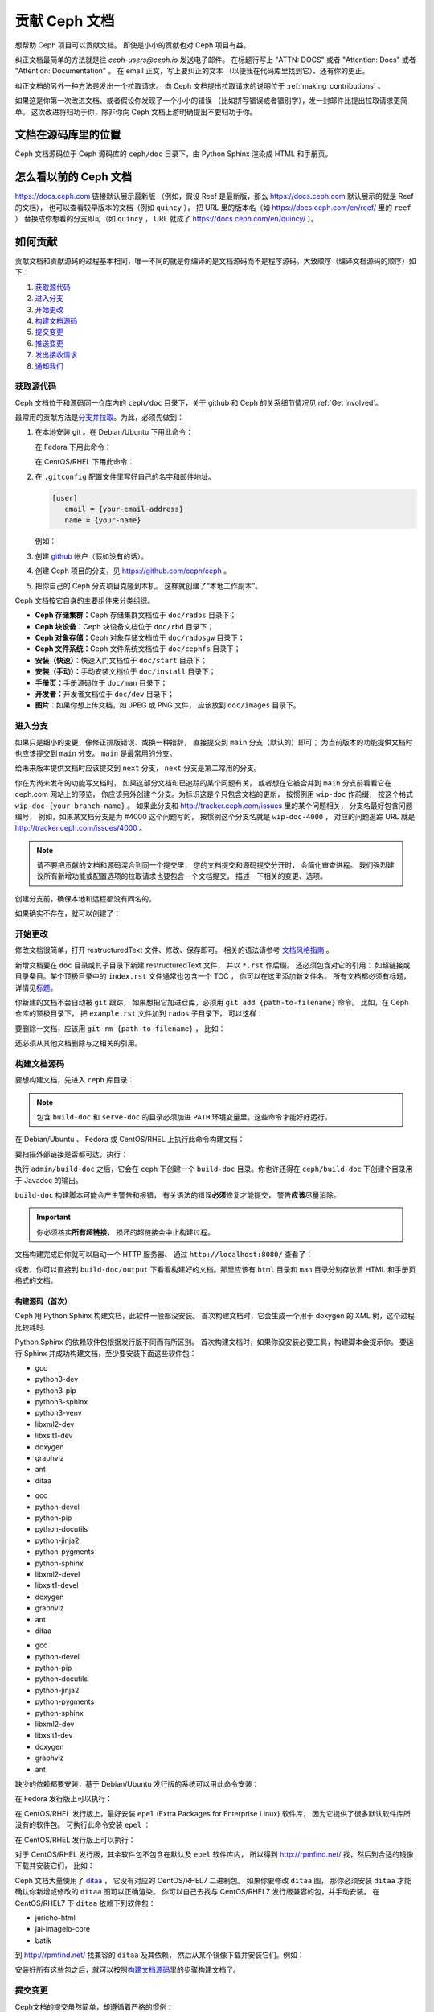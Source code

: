 .. _documenting_ceph:

================
 贡献 Ceph 文档
================

想帮助 Ceph 项目可以贡献文档。
即使是小小的贡献也对 Ceph 项目有益。

纠正文档最简单的方法就是往 `ceph-users@ceph.io` 发送电子邮件。
在标题行写上 "ATTN: DOCS" 或者 "Attention: Docs"
或者 "Attention: Documentation" 。
在 email 正文，写上要纠正的文本
（以便我在代码库里找到它）、还有你的更正。

纠正文档的另外一种方法是发出一个拉取请求。
向 Ceph 文档提出拉取请求的说明位于
:ref:`making_contributions` 。

如果这是你第一次改进文档、或者假设你发现了一个小小的错误
（比如拼写错误或者错别字），发一封邮件比提出拉取请求更简单。
这次改进将归功于你，除非你向 Ceph 文档上游明确提出不要归功于你。


文档在源码库里的位置
====================
.. Location of the Documentation in the Repository

Ceph 文档源码位于 Ceph 源码库的 ``ceph/doc`` 目录下，\
由 Python Sphinx 渲染成 HTML 和手册页。

怎么看以前的 Ceph 文档
======================
.. Viewing Old Ceph Documentation

https://docs.ceph.com 链接默认展示最新版
（例如，假设 Reef 是最新版，那么
https://docs.ceph.com 默认展示的就是 Reef 的文档），
也可以查看较早版本的文档（例如 ``quincy`` ），
把 URL 里的版本名（如
`https://docs.ceph.com/en/reef/ <https://docs.ceph.com/en/reef>`_ 里的 ``reef`` ）
替换成你想看的分支即可（如 ``quincy`` ， URL 就成了
`https://docs.ceph.com/en/quincy/ <https://docs.ceph.com/en/quincy/>`_ ）。


.. _making_contributions:

如何贡献
========
.. Making Contributions

贡献文档和贡献源码的过程基本相同，\
唯一不同的就是你编译的是文档源码而不是程序源码。\
大致顺序（编译文档源码的顺序）如下：

#. `获取源代码`_
#. `进入分支`_
#. `开始更改`_
#. `构建文档源码`_
#. `提交变更`_
#. `推送变更`_
#. `发出接收请求`_
#. `通知我们`_

获取源代码
----------
.. Get the Source

Ceph 文档位于和源码同一仓库内的 ``ceph/doc`` 目录下，\
关于 github 和 Ceph 的关系细节情况见\ :ref:`Get Involved`\ 。

最常用的贡献方法是\ `分支并拉取`_\ 。\
为此，必须先做到：

#. 在本地安装 git 。在 Debian/Ubuntu 下用此命令：

   .. prompt:: bash $

	sudo apt-get install git

   在 Fedora 下用此命令：

   .. prompt:: bash $

	sudo yum install git

   在 CentOS/RHEL 下用此命令：

   .. prompt:: bash $

	sudo yum install git

#. 在 ``.gitconfig`` 配置文件里写好自己的名字和邮件地址。

   .. code-block:: ini

	[user]
	   email = {your-email-address}
	   name = {your-name}

   例如：

   .. prompt:: bash $

	git config --global user.name "John Doe"
	git config --global user.email johndoe@example.com


#. 创建 `github`_ 帐户（假如没有的话）。

#. 创建 Ceph 项目的分支，见 https://github.com/ceph/ceph 。

#. 把你自己的 Ceph 分支项目克隆到本机。
   这样就创建了“本地工作副本”。


Ceph 文档按它自身的主要组件来分类组织。

- **Ceph 存储集群：**\ Ceph 存储集群文档位于
  ``doc/rados`` 目录下；

- **Ceph 块设备：**\ Ceph 块设备文档位于
  ``doc/rbd`` 目录下；

- **Ceph 对象存储：**\ Ceph 对象存储文档位于
  ``doc/radosgw`` 目录下；

- **Ceph 文件系统：**\ Ceph 文件系统文档位于
  ``doc/cephfs`` 目录下；

- **安装（快速）：**\ 快速入门文档位于
  ``doc/start`` 目录下；

- **安装（手动）：**\ 手动安装文档位于
  ``doc/install`` 目录下；

- **手册页：**\ 手册源码位于 ``doc/man`` 目录下；

- **开发者：**\ 开发者文档位于 ``doc/dev`` 目录下；

- **图片：**\ 如果你想上传文档，如 JPEG 或 PNG 文件，
  应该放到 ``doc/images`` 目录下。


进入分支
--------
.. Select a Branch

如果只是细小的变更，像修正排版错误、或换一种措辞，
直接提交到 ``main`` 分支（默认的）即可；
为当前版本的功能提供文档时也应该提交到 ``main`` 分支。
``main`` 是最常用的分支。

.. prompt:: bash $

	git checkout main

给未来版本提供文档时应该提交到 ``next`` 分支，
``next`` 分支是第二常用的分支。

.. prompt:: bash $

	git checkout next

你在为尚未发布的功能写文档时，
如果这部分文档和已追踪的某个问题有关，
或者想在它被合并到 ``main`` 分支前看看它在 ceph.com 网站上的预览，
你应该另外创建个分支。为标识这是个只包含文档的更新，
按惯例用 ``wip-doc`` 作前缀，
按这个格式 ``wip-doc-{your-branch-name}`` 。
如果此分支和 http://tracker.ceph.com/issues 里的某个问题相关，
分支名最好包含问题编号，
例如，如果某文档分支是为 #4000 这个问题写的，
按惯例这个分支名就是 ``wip-doc-4000`` ，
对应的问题追踪 URL 就是 http://tracker.ceph.com/issues/4000 。

.. note:: 请不要把贡献的文档和源码混合到同一个提交里，
   您的文档提交和源码提交分开时，
   会简化审查进程。
   我们强烈建议所有新增功能或\
   配置选项的拉取请求也要包含一个文档提交，
   描述一下相关的变更、选项。

创建分支前，确保本地和远程都没有同名的。

.. prompt:: bash $

	git branch -a | grep wip-doc-{your-branch-name}

如果确实不存在，就可以创建了：

.. prompt:: bash $

	git checkout -b wip-doc-{your-branch-name}


开始更改
--------
.. Make a Change

修改文档很简单，打开 restructuredText 文件、修改、保存即可。
相关的语法请参考 `文档风格指南`_ 。

新增文档要在 ``doc`` 目录或其子目录下新建 restructuredText 文件，
并以 ``*.rst`` 作后缀。
还必须包含对它的引用：
如超链接或目录条目。某个顶极目录中的 ``index.rst`` 文件通常也包含一个 TOC ，
你可以在这里添加新文件名。
所有文档都必须有标题，详情见\ `标题`_\ 。

你新建的文档不会自动被 ``git`` 跟踪，
如果想把它加进仓库，必须用 ``git add {path-to-filename}`` 命令。
比如，在 Ceph 仓库的顶极目录下，
把 ``example.rst`` 文件加到 ``rados`` 子目录下，
可以这样：

.. prompt:: bash $

	git add doc/rados/example.rst

要删除一文档，应该用 ``git rm {path-to-filename}`` ，
比如：

.. prompt:: bash $

	git rm doc/rados/example.rst

还必须从其他文档删除与之相关的引用。


构建文档源码
------------
.. Build the Source

要想构建文档，先进入 ``ceph`` 库目录：

.. prompt:: bash $

	cd ceph

.. note::
   包含 ``build-doc`` 和 ``serve-doc`` 的目录必须加进
   ``PATH`` 环境变量里，这些命令才能好好运行。


在 Debian/Ubuntu 、 Fedora 或 CentOS/RHEL 上执行此命令构建文档：

.. prompt:: bash $

	admin/build-doc

要扫描外部链接是否都可达，执行：

.. prompt:: bash $

	admin/build-doc linkcheck

执行 ``admin/build-doc`` 之后，它会在 ``ceph`` 下创建一个
``build-doc`` 目录。你也许还得在 ``ceph/build-doc`` 下创建个目\
录用于 Javadoc 的输出。

.. prompt:: bash $

	mkdir -p output/html/api/libcephfs-java/javadoc

``build-doc`` 构建脚本可能会产生警告和报错，
有关语法的错误\ **必须**\ 修复才能提交，
警告\ **应该**\ 尽量消除。

.. important:: 你必须核实\ **所有超链接**\ ，
   损坏的超链接会中止构建过程。

文档构建完成后你就可以启动一个 HTTP 服务器、
通过 ``http://localhost:8080/`` 查看了：

.. prompt:: bash $

	admin/serve-doc

或者，你可以直接到 ``build-doc/output`` 下看看构建好的文档。\
那里应该有 ``html`` 目录和 ``man`` 目录分别存放着 HTML 和手册\
页格式的文档。

构建源码（首次）
~~~~~~~~~~~~~~~~
.. Build the Source (First Time)

Ceph 用 Python Sphinx 构建文档，此软件一般都没安装。
首次构建文档时，它会生成一个用于
doxygen 的 XML 树，这个过程比较耗时.

Python Sphinx 的依赖软件包根据发行版不同而有所区别。
首次构建文档时，如果你没安装必要工具，构建脚本会提示你。
要运行 Sphinx 并成功构建文档，至少要安装下面这些软件包：

.. raw:: html

	<style type="text/css">div.body h3{margin:5px 0px 0px 0px;}</style>
	<table cellpadding="10"><colgroup><col width="30%"><col width="30%"><col width="30%"></colgroup><tbody valign="top"><tr><td><h3>Debian/Ubuntu</h3>

- gcc
- python3-dev
- python3-pip
- python3-sphinx
- python3-venv
- libxml2-dev
- libxslt1-dev
- doxygen
- graphviz
- ant
- ditaa

.. raw:: html

	</td><td><h3>Fedora</h3>

- gcc
- python-devel
- python-pip
- python-docutils
- python-jinja2
- python-pygments
- python-sphinx
- libxml2-devel
- libxslt1-devel
- doxygen
- graphviz
- ant
- ditaa

.. raw:: html

	</td><td><h3>CentOS/RHEL</h3>

- gcc
- python-devel
- python-pip
- python-docutils
- python-jinja2
- python-pygments
- python-sphinx
- libxml2-dev
- libxslt1-dev
- doxygen
- graphviz
- ant

.. raw:: html

	</td></tr></tbody></table>


缺少的依赖都要安装，基于 Debian/Ubuntu 发行版的系统\
可以用此命令安装：

.. prompt:: bash $

	sudo apt-get install gcc python-dev python3-pip libxml2-dev libxslt-dev doxygen graphviz ant ditaa
	sudo apt-get install python3-sphinx python3-venv cython3

在 Fedora 发行版上可以执行：

.. prompt:: bash $

   sudo yum install gcc python-devel python-pip libxml2-devel libxslt-devel doxygen graphviz ant
   sudo pip install html2text
   sudo yum install python-jinja2 python-pygments python-docutils python-sphinx
   sudo yum install jericho-html ditaa

在 CentOS/RHEL 发行版上，最好安装 ``epel``
(Extra Packages for Enterprise Linux) 软件库，
因为它提供了很多默认软件库所没有的软件包。
可执行此命令安装 ``epel`` ：

.. prompt:: bash $

        sudo yum install -y https://dl.fedoraproject.org/pub/epel/epel-release-latest-7.noarch.rpm

在 CentOS/RHEL 发行版上可以执行：

.. prompt:: bash $

	sudo yum install gcc python-devel python-pip libxml2-devel libxslt-devel doxygen graphviz ant
	sudo pip install html2text

对于 CentOS/RHEL 发行版，其余软件包不包含在默认及 ``epel`` 软件库内，
所以得到 http://rpmfind.net/ 找，然后到合适的镜像下载并安装它们，
比如：

.. prompt:: bash $

	wget http://rpmfind.net/linux/centos/7/os/x86_64/Packages/python-jinja2-2.7.2-2.el7.noarch.rpm
	sudo yum install python-jinja2-2.7.2-2.el7.noarch.rpm
	wget http://rpmfind.net/linux/centos/7/os/x86_64/Packages/python-pygments-1.4-9.el7.noarch.rpm
	sudo yum install python-pygments-1.4-9.el7.noarch.rpm
	wget http://rpmfind.net/linux/centos/7/os/x86_64/Packages/python-docutils-0.11-0.2.20130715svn7687.el7.noarch.rpm
	sudo yum install python-docutils-0.11-0.2.20130715svn7687.el7.noarch.rpm
	wget http://rpmfind.net/linux/centos/7/os/x86_64/Packages/python-sphinx-1.1.3-11.el7.noarch.rpm
	sudo yum install python-sphinx-1.1.3-11.el7.noarch.rpm

Ceph 文档大量使用了 `ditaa`_ ，
它没有对应的 CentOS/RHEL7 二进制包。
如果你要修改 ``ditaa`` 图，
那你必须安装 ``ditaa`` 才能确认你新增或修改的 ``ditaa`` 图可以正确渲染。
你可以自己去找与 CentOS/RHEL7 发行版兼容的包，并手动安装。
在 CentOS/RHEL7 下 ``ditaa`` 依赖下列软件包：

- jericho-html
- jai-imageio-core
- batik

到 http://rpmfind.net/ 找兼容的 ``ditaa`` 及其依赖，
然后从某个镜像下载并安装它们。例如：

.. prompt:: bash $

	wget http://rpmfind.net/linux/fedora/linux/releases/22/Everything/x86_64/os/Packages/j/jericho-html-3.3-4.fc22.noarch.rpm
	sudo yum install jericho-html-3.3-4.fc22.noarch.rpm
	wget http://rpmfind.net/linux/centos/7/os/x86_64/Packages/jai-imageio-core-1.2-0.14.20100217cvs.el7.noarch.rpm
	sudo yum install jai-imageio-core-1.2-0.14.20100217cvs.el7.noarch.rpm
	wget http://rpmfind.net/linux/centos/7/os/x86_64/Packages/batik-1.8-0.12.svn1230816.el7.noarch.rpm
	sudo yum install batik-1.8-0.12.svn1230816.el7.noarch.rpm
	wget http://rpmfind.net/linux/fedora/linux/releases/22/Everything/x86_64/os/Packages/d/ditaa-0.9-13.r74.fc21.noarch.rpm
	sudo yum install ditaa-0.9-13.r74.fc21.noarch.rpm

安装好所有这些包之后，就可以按照\ `构建文档源码`_\
里的步骤构建文档了。


提交变更
--------
.. Commit the Change

Ceph文档的提交虽然简单，却遵循着严格的惯例：

- 一次提交\ **应该**\ 只涉及一个文件（方便回退），
  也\ **可以**\ 一次提交有关联的多个文件。
  不相干的变更\ **不应该**\ 放到同一提交内；
- 每个提交都\ **必须**\ 有注释；
- 提交的注释\ **必须**\ 以 ``doc:`` 打头（应严格遵守）；
- 注释摘要\ **必须**\ 只有一行（应严格遵守）；
- 额外的注释\ **可以**\ 写到摘要下面空一行的地方，
  但应该简单明了；
- 提交\ **可以**\ 包含 ``Fixes: https://tracker.ceph.com/issues/{bug number}`` 字样；
- 提交\ **必须**\ 包含 ``Signed-off-by: Firstname Lasname <email>`` （应严格遵守）。

.. tip:: 请遵守前述惯例，特别是标明了 ``（应严格遵守）`` 的那些，\
   否则你的提交会被打回，
   修正后才能重新提交。

下面是个通用提交的注释（首选）： ::

	doc: Fixes a spelling error and a broken hyperlink.

	Signed-off-by: John Doe <john.doe@gmail.com>


下面的注释里有到 BUG 的引用。 ::

	doc: Fixes a spelling error and a broken hyperlink.

	Fixes: https://tracker.ceph.com/issues/1234

	Signed-off-by: John Doe <john.doe@gmail.com>


下面的注释包含一句概要和详述，
在摘要和详述之间用空行隔开了： ::

	doc: Added mon setting to monitor config reference

	Describes 'mon setting', which is a new setting added
	to config_opts.h.

	Signed-off-by: John Doe <john.doe@gmail.com>


执行下列命令提交变更：

.. prompt:: bash $

	git commit -a


管理文档提交的一个比较简单的方法是用 ``git`` 的图形化前端，
如 ``gitk`` 提供了可查看仓库历史的图形界面；
``git-gui`` 提供的图形界面可查看未提交的变更、
把未提交变更暂存起来、提交变更、
并推送到自己的 Ceph 分支仓库。


在 Debian/Ubuntu 上执行以下命令安装：

.. prompt:: bash $

	sudo apt-get install gitk git-gui

在 Fedora/CentOS/RHEL 上执行以下命令安装：

.. prompt:: bash $

	sudo yum install gitk git-gui

然后执行：

.. prompt:: bash $

	cd {git-ceph-repo-path}
	gitk

最后，点击 **File->Start git gui** 打开图形界面。


推送变更
--------
.. Push the Change

你完成一或多个提交后，必须从本地推送到位于 ``github`` 的仓库。
某些图形化工具（如 ``git-gui`` ）有推送菜单。如果你之前创建了分支：

.. prompt:: bash $

	git push origin wip-doc-{your-branch-name}

否则：

.. prompt:: bash $

	git push


发出接收请求
------------
.. Make a Pull Request

前面已经说过了，你可以依照\ `分支并拉取`_\ 方法共享文档。


合并额外的提交
--------------
.. Squash Extraneous Commits

每个拉取请求（ pull request ）应该只关联一个提交（ commit ）。
如果您在新功能工作分支上做出了多个提交，则需要“合并（ squash ）”这些提交。
“合并”是一种特定类型“交互式重置（ interactive rebase ）”的俗称。
“合并”的方式有很多，但本例涉及的是有三个提交、
且三个提交中的改动都要保留的情形。这三个提交将被合并成一个提交。

#. 先做出提交，稍后合并它们。

   A. 做出第一个提交。

      ::

         doc/glossary: improve "CephX" entry

         Improve the glossary entry for "CephX".

         Signed-off-by: Zac Dover <zac.dover@proton.me>

         # Please enter the commit message for your changes. Lines starting
         # with '#' will be ignored, and an empty message aborts the commit.
         #
         # On branch wip-doc-2023-03-28-glossary-cephx
         # Changes to be committed:
         #       modified:   glossary.rst
         #

   B. 做出第二个提交。

      ::

         doc/glossary: add link to architecture doc

         Add a link to a section in the architecture document, which link
         will be used in the process of improving the "CephX" glossary entry.

         Signed-off-by: Zac Dover <zac.dover@proton.me>

            # Please enter the commit message for your changes. Lines starting
            # with '#' will be ignored, and an empty message aborts the commit.
            #
            # On branch wip-doc-2023-03-28-glossary-cephx
            # Your branch is up to date with 'origin/wip-doc-2023-03-28-glossary-cephx'.
            #
            # Changes to be committed:
            #       modified:   architecture.rst

   C. 做出第三个提交。

      ::

         doc/glossary: link to Arch doc in "CephX" glossary

         Link to the Architecture document from the "CephX" entry in the
         Glossary.

         Signed-off-by: Zac Dover <zac.dover@proton.me>

         # Please enter the commit message for your changes. Lines starting
         # with '#' will be ignored, and an empty message aborts the commit.
         #
         # On branch wip-doc-2023-03-28-glossary-cephx
         # Your branch is up to date with 'origin/wip-doc-2023-03-28-glossary-cephx'.
         #
         # Changes to be committed:
         #       modified:   glossary.rst

#. 功能分支中现在有三个提交。
   现在我们开始将它们合并为一个提交。

   A. 执行命令 ``git rebase -i main`` ，它会把当前分支
      （功能分支）重置到 ``main`` 分支：

      .. prompt:: bash

         git rebase -i main

   B. 会出现一个提交列表，就是之前在功能分支上做出的那些提交，
      样子类似下面：

      ::

         pick d395e500883 doc/glossary: improve "CephX" entry
         pick b34986e2922 doc/glossary: add link to architecture doc
         pick 74d0719735c doc/glossary: link to Arch doc in "CephX" glossary

         # Rebase 0793495b9d1..74d0719735c onto 0793495b9d1 (3 commands)
         #
         # Commands:
         # p, pick <commit> = use commit
         # r, reword <commit> = use commit, but edit the commit message
         # e, edit <commit> = use commit, but stop for amending
         # s, squash <commit> = use commit, but meld into previous commit
         # f, fixup [-C | -c] <commit> = like "squash" but keep only the previous
         #                    commit's log message, unless -C is used, in which case
         #                    keep only this commit's message; -c is same as -C but
         #                    opens the editor
         # x, exec <command> = run command (the rest of the line) using shell
         # b, break = stop here (continue rebase later with 'git rebase --continue')
         # d, drop <commit> = remove commit
         # l, label <label> = label current HEAD with a name
         # t, reset <label> = reset HEAD to a label
         # m, merge [-C <commit> | -c <commit>] <label> [# <oneline>]
         #         create a merge commit using the original merge commit's
         #         message (or the oneline, if no original merge commit was
         #         specified); use -c <commit> to reword the commit message
         # u, update-ref <ref> = track a placeholder for the <ref> to be updated
         #                       to this position in the new commits. The <ref> is
         #                       updated at the end of the rebase
         #
         # These lines can be re-ordered; they are executed from top to bottom.
         #
         # If you remove a line here THAT COMMIT WILL BE LOST.

      找到屏幕上显示 pick 的部分，这是需要您修改的部分。
      现在有三个提交被标为 pick 。
      我们选择其中一个继续标记为 pick ，
      并将另外两个提交标记为 squash 。

#. 把三个提交中的两个标记为 ``squash``:

   ::

      pick d395e500883 doc/glossary: improve "CephX" entry
      squash b34986e2922 doc/glossary: add link to architecture doc
      squash 74d0719735c doc/glossary: link to Arch doc in "CephX" glossary

      # Rebase 0793495b9d1..74d0719735c onto 0793495b9d1 (3 commands)
      #
      # Commands:
      # p, pick <commit> = use commit
      # r, reword <commit> = use commit, but edit the commit message
      # e, edit <commit> = use commit, but stop for amending
      # s, squash <commit> = use commit, but meld into previous commit
      # f, fixup [-C | -c] <commit> = like "squash" but keep only the previous
      #                    commit's log message, unless -C is used, in which case
      #                    keep only this commit's message; -c is same as -C but
      #                    opens the editor
      # x, exec <command> = run command (the rest of the line) using shell
      # b, break = stop here (continue rebase later with 'git rebase --continue')
      # d, drop <commit> = remove commit
      # l, label <label> = label current HEAD with a name
      # t, reset <label> = reset HEAD to a label
      # m, merge [-C <commit> | -c <commit>] <label> [# <oneline>]
      #         create a merge commit using the original merge commit's
      #         message (or the oneline, if no original merge commit was
      #         specified); use -c <commit> to reword the commit message
      # u, update-ref <ref> = track a placeholder for the <ref> to be updated
      #                       to this position in the new commits. The <ref> is
      #                       updated at the end of the rebase
      #
      # These lines can be re-ordered; they are executed from top to bottom.
      #
      # If you remove a line here THAT COMMIT WILL BE LOST.

#. 现在，我们创建一条提交信息，
   它适用于所有合并在一起的提交：

   A. 保存并关闭指定要合并的提交列表后，
      会出现包含所有三条提交信息的列表，
      如下所示：

      ::

         # This is a combination of 3 commits.
         # This is the 1st commit message:

         doc/glossary: improve "CephX" entry

         Improve the glossary entry for "CephX".

         Signed-off-by: Zac Dover <zac.dover@proton.me>

         # This is the commit message #2:

         doc/glossary: add link to architecture doc

         Add a link to a section in the architecture document, which link
         will be used in the process of improving the "CephX" glossary entry.

         Signed-off-by: Zac Dover <zac.dover@proton.me>

         # This is the commit message #3:

         doc/glossary: link to Arch doc in "CephX" glossary

         Link to the Architecture document from the "CephX" entry in the
         Glossary.

         Signed-off-by: Zac Dover <zac.dover@proton.me>

         # Please enter the commit message for your changes. Lines starting
         # with '#' will be ignored, and an empty message aborts the commit.
         #
         # Date:      Tue Mar 28 18:42:11 2023 +1000
         #
         # interactive rebase in progress; onto 0793495b9d1
         # Last commands done (3 commands done):
         #    squash b34986e2922 doc/glossary: add link to architecture doc
         #    squash 74d0719735c doc/glossary: link to Arch doc in "CephX" glossary
         # No commands remaining.
         # You are currently rebasing branch 'wip-doc-2023-03-28-glossary-cephx' on '0793495b9d1'.
         #
         # Changes to be committed:
         #       modified:   doc/architecture.rst
         #       modified:   doc/glossary.rst

   B. 提交信息已改编成了此处所示更简单的格式：

      ::

         doc/glossary: improve "CephX" entry

         Improve the glossary entry for "CephX".

         Signed-off-by: Zac Dover <zac.dover@proton.me>

         # Please enter the commit message for your changes. Lines starting
         # with '#' will be ignored, and an empty message aborts the commit.
         #
         # Date:      Tue Mar 28 18:42:11 2023 +1000
         #
         # interactive rebase in progress; onto 0793495b9d1
         # Last commands done (3 commands done):
         #    squash b34986e2922 doc/glossary: add link to architecture doc
         #    squash 74d0719735c doc/glossary: link to Arch doc in "CephX" glossary
         # No commands remaining.
         # You are currently rebasing branch 'wip-doc-2023-03-28-glossary-cephx' on '0793495b9d1'.
         #
         # Changes to be committed:
         #       modified:   doc/architecture.rst
         #       modified:   doc/glossary.rst

#. 将本地工作副本中合并后的提交强制推送（ push ）到远程的上游分支。
   之所以需要强制推送，是因为新合并的提交在远程分支中没有祖先（ ancestor ）。
   如果你对此感到困惑，只需运行此命令，
   先别多想：

   .. prompt:: bash $

      git push -f

   ::

      Enumerating objects: 9, done.
      Counting objects: 100% (9/9), done.
      Delta compression using up to 8 threads
      Compressing objects: 100% (5/5), done.
      Writing objects: 100% (5/5), 722 bytes | 722.00 KiB/s, done.
      Total 5 (delta 4), reused 0 (delta 0), pack-reused 0
      remote: Resolving deltas: 100% (4/4), completed with 4 local objects.
      To github.com:zdover23/ceph.git
       + b34986e2922...02e3a5cb763 wip-doc-2023-03-28-glossary-cephx -> wip-doc-2023-03-28-glossary-cephx (forced update)



通知我们
--------
.. Notify Us

如果发出的 PR 长时间没人审核，
请联系相应组件的负责人，询问一下这么久是什么原因。
组件负责人列表见 :ref:`ctl` 。


文档风格指南
============
.. Documentation Style Guide

Ceph 文档项目的目标之一就是可读性，
包括 restructuredText 和渲染后的 HTML 页面的可读性。
进入 Ceph 源码库，随便找个文档查看其源码，
你会发现它们在终端下就像已经渲染过的 HTML 页面一样清晰明了。
另外，也许你还看到 ``ditaa`` 格式的图表渲染的很漂亮。

.. prompt:: bash $

	less doc/architecture.rst

为了维持一致性，请遵守下面的风格手册。


标题
----
.. Headings

#. **文档标题：** 标题行的前、后各加一行 ``=`` ，
   且标题行首、行尾各有一个空格，
   详情见\ `文档标题`_\ 。

#. **段落标题：** 段标题行下是一行 ``=`` ，且标题行首、
   行尾都没有空格；段标题前应该有两个空行（除非前面是内嵌引用）。
   详情见\ `小节`_\ 。

#. **小节标题：** 小节标题行下是一行 ``_`` ，
   且行首、行尾都没有空格；段标题前应该有两个空行
   （除非前面是内嵌引用）。


正文
----
.. Text Body

通常，我们把正文限制在 80 列之内，
这样它在任何标准终端内都可以正确显示，行首、行尾都不能有空格。
我们应该尽可能维持此惯例，包括文本、项目、文字文本
（允许例外）、表格、和 ``ditaa`` 图形。

#. **段落：** 段落前后各有一空行，且宽度不超过 80 字符，
   这样文档源码就可以在任何标准终端正确显示。

#. **引文文本：** 要创建引文文本（如展示命令行用法），
   前一段应以 ``::`` 结尾；
   或者先加一个空行、然后在新行上输入 ``::`` 、
   之后再加一个空行。
   之后以 TAB （首选）或 3 个空格缩进，
   开始输入引文了。

#. **缩进文本：** 像要点这样的缩进文本（如： ``- some text`` ）
   可能会延伸很多行，
   后续行应该延续和首行缩进
   （数字、圆点等）相同的起始列。

   缩进文本也可以包含引文。这时，
   缩进文本仍然用空格标记、引文仍用 TAB 标记。
   按照这个惯例，你就可以额外增加缩进段落，
   并在其中嵌入引文示例
   （引文段前加空行，行前用空格缩进）。

#. **编号项目：** 需编号的列表应该在行首\
   用 ``#`` 标识以实现自动编号，
   而不是手动标识，
   这样在条目顺序变更时就不用重新编号了。

#. **代码示例：** Ceph 文档中可以用 ``.. code-block::<language>`` 角色\
   按语种对源码进行高亮显示，
   对源代码应该这样标记。然而，
   使用这个标签时将导致编号项目从 1 开始重新编号，
   详情见\ `显示代码示例`_\ 。


段落分级标记
------------
.. Paragraph Level Markup

Ceph 文档项目用\ `段落分级标记`_\ 来高亮显示要点。

#. **Tip:** 提示：用 ``.. tip::`` 指令标识额外信息，
   以助读者或操作员脱困。

#. **Note:** 注：用 ``.. note::`` 指令来高亮显示一个要点。

#. **Important:** 重要：用 ``.. important::`` 指令来高亮显示重要依赖或警告
   （如可能导致数据丢失的事情）。
   尽量少用，因为它会渲染成红色背景。

#. **Version Added:** 版本新增：用 ``..versionadded::`` 指令\
   来标识新增功能或配置选项，这样用户才能知道此选项适用的最低版本。

#. **Version Changed:** 版本变更：用 ``.. versionchanged::`` 指令\
   标识用法或配置选项的变更。

#. **Deprecated:** 已过时：用 ``.. deprecated::`` 指令\
   标识不再推荐或将被移除的 CLI 用法、功能、或配置选项。

#. **Topic:** 论题：用 ``.. topic::`` 指令\
   来封装位于文档主体之外的文本。
   详情见 `topic 指令`_\ 。


TOC 和超链接
------------
.. TOC and Hyperlinks

所有文档都必须被链接到其他文档或列表内，
否则构建时会被警告。

Sphinx 管理的 Ceph 文档套件中的每个文档
（每个 ``.rst`` 文件）都必须链接到
(1) 文档套件中的另一个文档，或 (2) 目录 (TOC)。
如果文档套件中存在文档没有以这种方式链接，
则 ``build-doc`` 脚本在尝试构建文档时会产生警告。

Ceph 项目使用了 ``.. toctree::`` 指令（详情见 `TOC 树`_\ ）。
渲染内容表（ TOC ）时，最好指定 ``:maxdepth:`` 参数，
这样渲染出的 TOC 不至于太长。

链接目标是个惟一标识符（如 ``.. _unique-target-id:`` ）、
而且某一引用明确引用了它（如 ``:ref: `uniq-target-id``` ），
这时应该优先用 ``:ref:`` 语法。
遵循此惯例的话，即使
``.rst`` 源文件在 ``ceph/doc`` 内移动位置后链接仍然有效，
详情见\ `交叉引用任意位置`_\ 。


.. _start_external_hyperlink_example:

外部超链接实例
~~~~~~~~~~~~~~
.. External Hyperlink Example

还可以创建一个指向文档某段落的链接，并在链接正文中显示自定义文本。
当保留的链接句子文本比明确引用链接部分的标题更重要时，
这种方法就很有用。

例如，链接到 Sphinx Python 文档生成器主页的 RST ，
生成一句 "Click here to learn more about Python Sphinx." ，
像这样书写：

::

    ``Click `here <https://www.sphinx-doc.org>`_ to learn more about Python
    Sphinx.``

然后，渲染成这样：

Click `here <https://www.sphinx-doc.org>`_ to learn more about Python Sphinx. 。

请特别注意反引号后面的下划线。如果你忘了加下划线，
而这又是你第一天使用 RST ，那么你有可能得花一整天去找到底哪里出了问题，
却不知道自己只是漏掉了下划线。此外，
请特别注意替换文本（本例中为 "here" ）与小于号之间的空格，
小于号把链接目标与显示的文本分隔开来。
如果没有这个空格，链接将无法正常渲染。

链接自定义
~~~~~~~~~~
.. Linking Customs

根据 Ceph 在 Inktank 时代形成的惯例，
Ceph 项目的文档贡献者倾向于把
``.. _Link Text: ../path`` 链接放在文档底部，
然后用 ``:ref:`path``` 形式的引用链接到它们。
这一约定更受欢迎，因为这样文档在命令行界面中的可读性更好。
但截至 2023 年，我们不再偏爱其中一种。
使用哪种惯例能让文本更容易阅读，就采用哪种惯例。

使用句子的一部分作为超链接， `像这样 <docs.ceph.com>`_\ ，不太好。
建议优先采用“参见 X ”这样的惯例。以下是一些推荐的表述方式：

#. 详情见 `docs.ceph.com <docs.ceph.com>`_ 。

#. 参见 `docs.ceph.com <docs.ceph.com>`_ 。


RST 格式的怪异之处
------------------
.. Quirks of ReStructured Text

外部链接
~~~~~~~~
.. External Links

.. _external_link_with_inline_text:

用下面的公式渲染链接，就是把读者导向 Ceph 文档之外的链接地址：

::

   `inline text <http:www.foo.com>`_

.. note:: 在内联文本和小于号之间不要丢了空格。

   最后一个反引号后面别丢了下划线。

   要链接到 Ceph 文档以外的地址，
   必须在内联文本和外部地址前的角括号之间加上空格。
   这个惯例与链接到 Ceph 文档内部位置的内联文本正好相反。
   参阅 :ref:`here <internal_link_with_inline_text>`
   以了解此惯例的实例。

   如果您觉得这玩意儿不一致且令人困惑，您的感觉是对的。
   它的确前后不一，令人困惑。

另请参阅 ":ref:`外部超链接示例 <start_external_hyperlink_example>`" 。


内部链接
~~~~~~~~
.. Internal Links

要链接到 Ceph 文档中的某个段落，您必须
（1）在该部分之前定义一个目标链接，然后（2）在文档中的另一个位置链接到该目标。
以下是目标和链接到这些目标的方式：

定义目标::

   .. _target:

   Title of Targeted Section
   =========================

   Lorem ipsum...

链接到目标::

   :ref:`target`

.. _internal_link_with_inline_text:

链接到目标时带上内联文本： ::

   :ref:`inline text<target>`

.. note::

   "inline text" 与紧随其后的角括号之间没有空格。这恰恰与
   :ref:`链接到 Ceph 文档之外位置的内联文本<external_link_with_inline_text>`
   语法相反。如果您觉得这似乎不一致且令人困惑，
   您的感觉没错。它就是前后不一，令人困惑。


在单词中标记粗体字符
~~~~~~~~~~~~~~~~~~~~
.. Escaping Bold Characters within Words

本节介绍如何将单词中的某些字母加粗，而让单词中的其他字母保持常规（非加粗）。

下面的单行段落就是一个例子：

**C**\eph **F**\ile **S**\ystem 。

在 RST 文本里，下面的写法行不通：

::

   **C**eph **F**ile **S**ystem

必须使用转义字符 (\\) 关闭加粗符号，如下所示：

::

   **C**\eph **F**\ile **S**\ystem


.. _Python Sphinx: http://sphinx-doc.org
.. _resturcturedText: http://docutils.sourceforge.net/rst.html
.. _分支并拉取: https://help.github.com/articles/using-pull-requests
.. _github: http://github.com
.. _ditaa: http://ditaa.sourceforge.net/
.. _文档标题: http://docutils.sourceforge.net/docs/user/rst/quickstart.html#document-title-subtitle
.. _小节: http://docutils.sourceforge.net/docs/user/rst/quickstart.html#sections
.. _交叉引用任意位置: http://www.sphinx-doc.org/en/master/usage/restructuredtext/roles.html#role-ref
.. _TOC 树: http://sphinx-doc.org/markup/toctree.html
.. _显示代码示例: http://sphinx-doc.org/markup/code.html
.. _段落级别标记: http://sphinx-doc.org/markup/para.html
.. _topic 指令: http://docutils.sourceforge.net/docs/ref/rst/directives.html#topic
